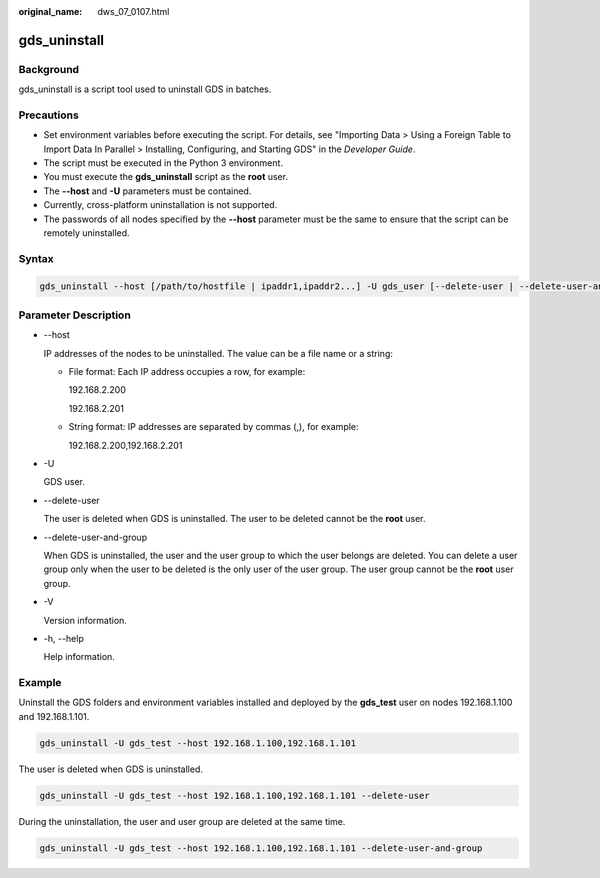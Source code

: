 :original_name: dws_07_0107.html

.. _dws_07_0107:

gds_uninstall
=============

Background
----------

gds_uninstall is a script tool used to uninstall GDS in batches.

Precautions
-----------

-  Set environment variables before executing the script. For details, see "Importing Data > Using a Foreign Table to Import Data In Parallel > Installing, Configuring, and Starting GDS" in the *Developer Guide*.
-  The script must be executed in the Python 3 environment.
-  You must execute the **gds_uninstall** script as the **root** user.
-  The **--host** and **-U** parameters must be contained.
-  Currently, cross-platform uninstallation is not supported.
-  The passwords of all nodes specified by the **--host** parameter must be the same to ensure that the script can be remotely uninstalled.

Syntax
------

.. code-block::

   gds_uninstall --host [/path/to/hostfile | ipaddr1,ipaddr2...] -U gds_user [--delete-user | --delete-user-and-group]

Parameter Description
---------------------

-  --host

   IP addresses of the nodes to be uninstalled. The value can be a file name or a string:

   -  File format: Each IP address occupies a row, for example:

      192.168.2.200

      192.168.2.201

   -  String format: IP addresses are separated by commas (,), for example:

      192.168.2.200,192.168.2.201

-  -U

   GDS user.

-  --delete-user

   The user is deleted when GDS is uninstalled. The user to be deleted cannot be the **root** user.

-  --delete-user-and-group

   When GDS is uninstalled, the user and the user group to which the user belongs are deleted. You can delete a user group only when the user to be deleted is the only user of the user group. The user group cannot be the **root** user group.

-  -V

   Version information.

-  -h, --help

   Help information.

Example
-------

Uninstall the GDS folders and environment variables installed and deployed by the **gds_test** user on nodes 192.168.1.100 and 192.168.1.101.

.. code-block::

   gds_uninstall -U gds_test --host 192.168.1.100,192.168.1.101

The user is deleted when GDS is uninstalled.

.. code-block::

   gds_uninstall -U gds_test --host 192.168.1.100,192.168.1.101 --delete-user

During the uninstallation, the user and user group are deleted at the same time.

.. code-block::

   gds_uninstall -U gds_test --host 192.168.1.100,192.168.1.101 --delete-user-and-group
